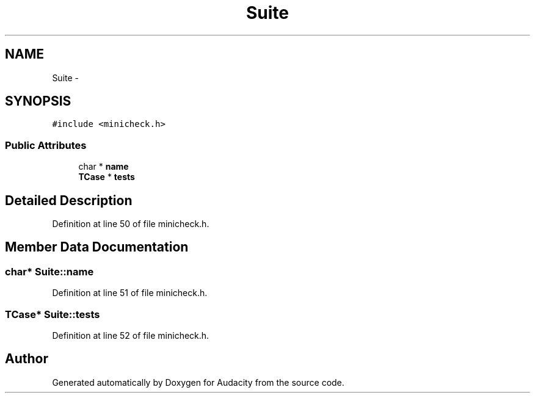 .TH "Suite" 3 "Thu Apr 28 2016" "Audacity" \" -*- nroff -*-
.ad l
.nh
.SH NAME
Suite \- 
.SH SYNOPSIS
.br
.PP
.PP
\fC#include <minicheck\&.h>\fP
.SS "Public Attributes"

.in +1c
.ti -1c
.RI "char * \fBname\fP"
.br
.ti -1c
.RI "\fBTCase\fP * \fBtests\fP"
.br
.in -1c
.SH "Detailed Description"
.PP 
Definition at line 50 of file minicheck\&.h\&.
.SH "Member Data Documentation"
.PP 
.SS "char* Suite::name"

.PP
Definition at line 51 of file minicheck\&.h\&.
.SS "\fBTCase\fP* Suite::tests"

.PP
Definition at line 52 of file minicheck\&.h\&.

.SH "Author"
.PP 
Generated automatically by Doxygen for Audacity from the source code\&.
